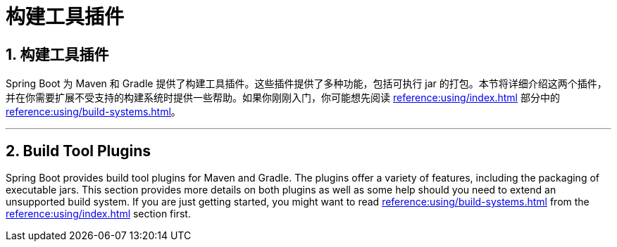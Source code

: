 = 构建工具插件
:encoding: utf-8
:numbered:

[[build-tool-plugins]]
== 构建工具插件
Spring Boot 为 Maven 和 Gradle 提供了构建工具插件。这些插件提供了多种功能，包括可执行 jar 的打包。本节将详细介绍这两个插件，并在你需要扩展不受支持的构建系统时提供一些帮助。如果你刚刚入门，你可能想先阅读 xref:reference:using/index.adoc[] 部分中的 xref:reference:using/build-systems.adoc[]。

'''
[[build-tool-plugins]]
== Build Tool Plugins
Spring Boot provides build tool plugins for Maven and Gradle.
The plugins offer a variety of features, including the packaging of executable jars.
This section provides more details on both plugins as well as some help should you need to extend an unsupported build system.
If you are just getting started, you might want to read xref:reference:using/build-systems.adoc[] from the xref:reference:using/index.adoc[] section first.

